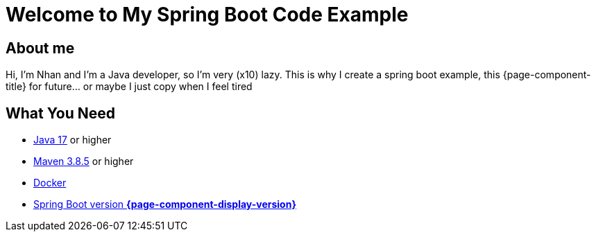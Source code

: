 = Welcome to My Spring Boot Code Example
:description: Welcome to My Spring Boot Code Example

== About me

Hi, I'm Nhan and I'm a Java developer, so I'm very (x10) lazy. This is why I create a spring boot example, this {page-component-title} for future... or maybe I just copy when I feel tired

== What You Need

* https://www.oracle.com/java/technologies/downloads/[Java 17] or higher
* https://maven.apache.org/download.cgi/[Maven 3.8.5] or higher
* https://www.docker.com/products/docker-desktop/[Docker]
* https://docs.spring.io/spring-boot/docs/current/reference/html/[Spring Boot version *{page-component-display-version}*]